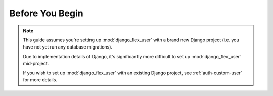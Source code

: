 Before You Begin
================

.. note::
    This guide assumes you're setting up :mod:`django_flex_user` with a brand new Django project (i.e. you have not yet
    run any database migrations).

    Due to implementation details of Django, it's significantly more difficult to set up :mod:`django_flex_user`
    mid-project.

    If you wish to set up :mod:`django_flex_user` with an existing Django project, see :ref:`auth-custom-user` for more
    details.
